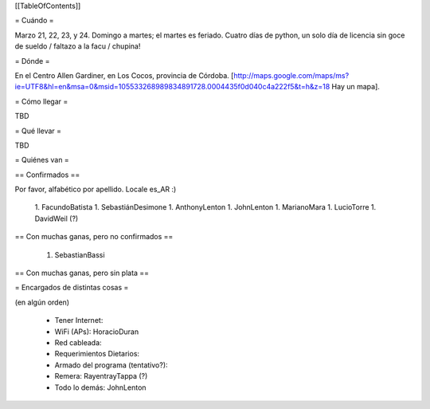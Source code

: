 [[TableOfContents]]

= Cuándo =

Marzo 21, 22, 23, y 24. Domingo a martes; el martes es feriado. Cuatro días de python, un solo día de licencia sin goce de sueldo / faltazo a la facu / chupina!

= Dónde =

En el Centro Allen Gardiner, en Los Cocos, provincia de Córdoba. [http://maps.google.com/maps/ms?ie=UTF8&hl=en&msa=0&msid=105533268989834891728.0004435f0d040c4a222f5&t=h&z=18 Hay un mapa].

= Cómo llegar =

TBD

= Qué llevar =

TBD

= Quiénes van =

== Confirmados ==

Por favor, alfabético por apellido. Locale es_AR :)

 1. FacundoBatista
 1. SebastiánDesimone
 1. AnthonyLenton
 1. JohnLenton
 1. MarianoMara
 1. LucioTorre
 1. DavidWeil (?)

== Con muchas ganas, pero no confirmados ==

 1. SebastianBassi

== Con muchas ganas, pero sin plata ==

= Encargados de distintas cosas =

(en algún orden)

 * Tener Internet:
 * WiFi (APs): HoracioDuran
 * Red cableada:
 * Requerimientos Dietarios:
 * Armado del programa (tentativo?):
 * Remera: RayentrayTappa (?)
 * Todo lo demás: JohnLenton
